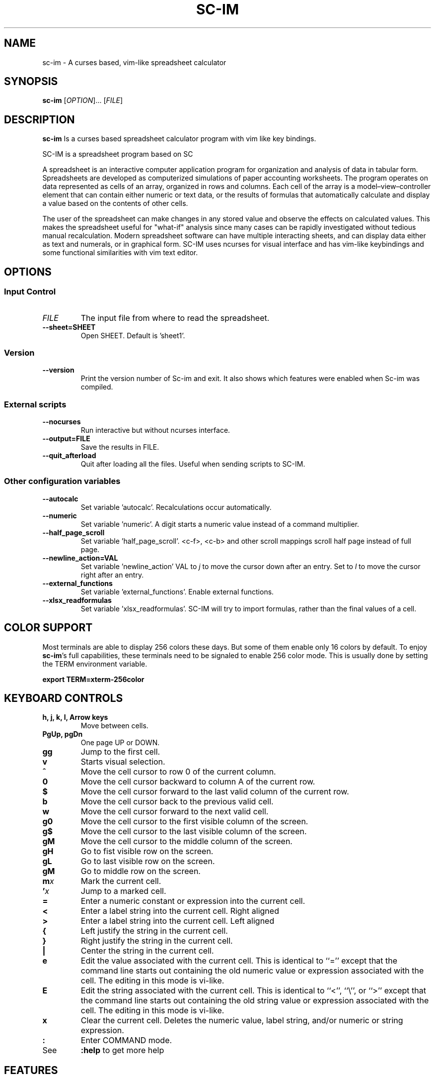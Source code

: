 .\" This is the groff documentation source for SC-IM
.\"
.\" Preview with: groff -man -Tascii sc-im.1
.\"           or: man -l sc-im.1
.\"
.
.
.TH SC-IM 1 "2016-02-09" "User Commands"
.SH NAME
sc-im \- A curses based, vim-like spreadsheet calculator
.SH SYNOPSIS
.B sc-im
.RI [ OPTION ].\|.\|.\|
.RI [ FILE ]
.
.SH DESCRIPTION
.B sc-im
Is a curses based spreadsheet calculator program with vim like key bindings.
.PP
SC-IM is a spreadsheet program based on SC

A spreadsheet is an interactive computer application program for organization
and analysis of data in tabular form. Spreadsheets are developed as computerized
simulations of paper accounting worksheets. The program operates on data
represented as cells of an array, organized in rows and columns. Each cell of
the array is a model–view–controller element that can contain either numeric or
text data, or the results of formulas that automatically calculate and display a
value based on the contents of other cells.

The user of the spreadsheet can make changes in any stored value and observe the
effects on calculated values. This makes the spreadsheet useful for "what-if"
analysis since many cases can be rapidly investigated without tedious manual
recalculation. Modern spreadsheet software can have multiple interacting sheets,
and can display data either as text and numerals, or in graphical form. SC-IM
uses ncurses for visual interface and has vim-like keybindings and some
functional similarities with vim text editor.
.
.SH OPTIONS
.SS "Input Control"
.TP
.IR FILE
The input file from where to read the spreadsheet.
.TP
.BR \-\^\-sheet=SHEET
Open SHEET. Default is 'sheet1'.
.SS "Version"
.TP
.BR \-\^\-version
Print the version number of Sc-im and exit.
It also shows which features were enabled when Sc-im was compiled.

.SS "External scripts"
.TP
.BR \-\^\-nocurses
Run interactive but without ncurses interface.
.TP
.BR \-\^\-output=FILE
Save the results in FILE.
.TP
.BR \-\^\-quit_afterload
Quit after loading all the files.
Useful when sending scripts to SC-IM.

.SS "Other configuration variables"
.TP
.BR \-\^\-autocalc
Set variable 'autocalc'. Recalculations occur automatically.
.TP
.BR \-\^\-numeric
Set variable 'numeric'. A digit starts a numeric value instead of a command
multiplier.
.TP
.BR \-\^\-half_page_scroll
Set variable 'half_page_scroll'. <c-f>, <c-b> and other scroll mappings scroll
half page instead of full page.
.TP
.BR \-\^\-newline_action=VAL
Set variable 'newline_action' VAL to
.IR j
to move the cursor down after an entry. Set to
.IR l
to move the cursor right after an entry.
.TP
.BR \-\^\-external_functions
Set variable 'external_functions'. Enable external functions.
.TP
.BR \-\^\-xlsx_readformulas
Set variable 'xlsx_readformulas'. SC-IM will try to import formulas, rather than
the final values of a cell.

.
.
.SH COLOR SUPPORT
Most terminals are able to display 256 colors these days. But some of them
enable only 16 colors by default. To enjoy
.BR sc-im "'s"
full capabilities, these terminals need to be signaled to enable 256 color
mode. This is usually done by setting the TERM environment variable.
.PP
.BR "export TERM=xterm-256color"
.
.SH KEYBOARD CONTROLS
.TP
.BR "h, j, k, l, Arrow keys"
Move between cells.
.TP
.BR "PgUp, pgDn"
One page UP or DOWN.
.TP
.BR "gg"
Jump to the first cell.
.TP
.BR "v"
Starts visual selection.
.TP
.BR ^
Move the cell cursor to row 0 of the current column.
.TP
.BR 0
Move the cell cursor backward to column A of the current row.
.TP
.BR $
Move the cell cursor forward to the last valid column of the current row.
.TP
.BR b
Move the cell cursor back to the previous valid cell.
.TP
.BR w
Move the cell cursor forward to the next valid cell.
.TP
.BR g0
Move the cell cursor to the first visible column of the screen.
.TP
.BR g$
Move the cell cursor to the last visible column of the screen.
.TP
.BR gM
Move the cell cursor to the middle column of the screen.
.TP
.BR gH
Go to fist visible row on the screen.
.TP
.BR gL
Go to last visible row on the screen.
.TP
.BR gM
Go to middle row on the screen.
.TP
.BI m x
Mark the current cell.
.TP
.BI ' x
Jump to a marked cell.
.TP
.BR =
Enter a numeric constant or expression into the current cell.
.TP
.BR <
Enter a label string into the current cell. Right aligned
.TP
.BR >
Enter a label string into the current cell. Left aligned
.TP
.BR {
Left justify the string in the current cell.
.TP
.BR }
Right justify the string in the current cell.
.TP
.BR |
Center the string in the current cell.
.TP
.BR e
Edit the value associated with the current cell.
This is identical to ``=''
except that the command line starts out containing
the old numeric value or expression associated with the cell.
The editing in this mode is vi-like.
.TP
.BR E
Edit the string associated with the current cell.
This is identical to ``<'', ``\\'', or ``>''
except that the command line starts out containing
the old string value or expression associated with the cell.
The editing in this mode is vi-like.
.TP
.BR x
Clear the current cell.
Deletes the numeric value, label string, and/or
numeric or string expression.
.TP
.BR :
Enter COMMAND mode.
.TP
.BR
See
.
.B :help
to get more help
.TP
.BR
.
.SH FEATURES
.BR
.IP \[bu] 2
UNDO / REDO
.IP \[bu]
65.536 rows and 702 columns supported. (The number of rows can be expanded to 1.048.576 if wished)
.IP \[bu]
CSV / TAB delimited file import and export
.IP \[bu]
XLS / XLSX file import
.IP \[bu]
Key-mappings.
.IP \[bu]
Sort of rows
.IP \[bu]
Filter of rows
.IP \[bu]
Cell shifting
.IP \[bu]
More movements commands implemented
.IP \[bu]
Input and Output was completely rewritten
.IP \[bu]
Screen colors can be customized by user, even at runtime
.IP \[bu]
Colorize cells or give them format such as bold or underline
.IP \[bu]
Implement external functions in the language you prefer and use them in SC-IM
.IP \[bu]
Use SC-IM as a non-interactive calculator, reading its input from a external script
.
.SH ABOUT THE NAME
The idea is that the program can be identified as another
vim-like app. SC-IM stands for Spreadsheet Calculator Improvised.
.
.SH AUTHOR
Written by Andrés Martinelli and collaborators.
Original man page by Daniel Campoverde.
.SH BUGS
For known bugs look at
.IR https://github.com/andmarti1424/sc-im/blob/master/KNOWN_ISSUES
.TP
Please report bugs at
.IR https://github.com/andmarti1424/sc-im/issues
.SH COPYRIGHT
Copyright (c) 2013-2015, Andrés Martinelli <andmarti@gmail.com>
.PP
This software is provided by Andres Martinelli ''as is'' and any
express or implied warranties, including, but not limited to, the implied
warranties of merchantability and fitness for a particular purpose are
disclaimed. In no event shall Andres Martinelli be liable for any
direct, indirect, incidental, special, exemplary, or consequential damages
(including, but not limited to, procurement of substitute goods or services;
loss of use, data, or profits; or business interruption) however caused and
on any theory of liability, whether in contract, strict liability, or tort
(including negligence or otherwise) arising in any way out of the use of this
software, even if advised of the possibility of such damage.
